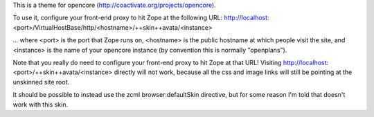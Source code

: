 This is a theme for opencore (http://coactivate.org/projects/opencore).

To use it, configure your front-end proxy to hit Zope at the following URL:
http://localhost:<port>/VirtualHostBase/http/<hostname>/++skin++avata/<instance>

... where <port> is the port that Zope runs on, <hostname> is the public
hostname at which people visit the site, and <instance> is the name of
your opencore instance (by convention this is normally "openplans").

Note that you really do need to configure your front-end proxy to hit Zope at
that URL! Visiting http://localhost:<port>/++skin++avata/<instance> directly
will not work, because all the css and image links will still be pointing at 
the unskinned site root.

It should be possible to instead use the zcml browser:defaultSkin directive,
but for some reason I'm told that doesn't work with this skin.


